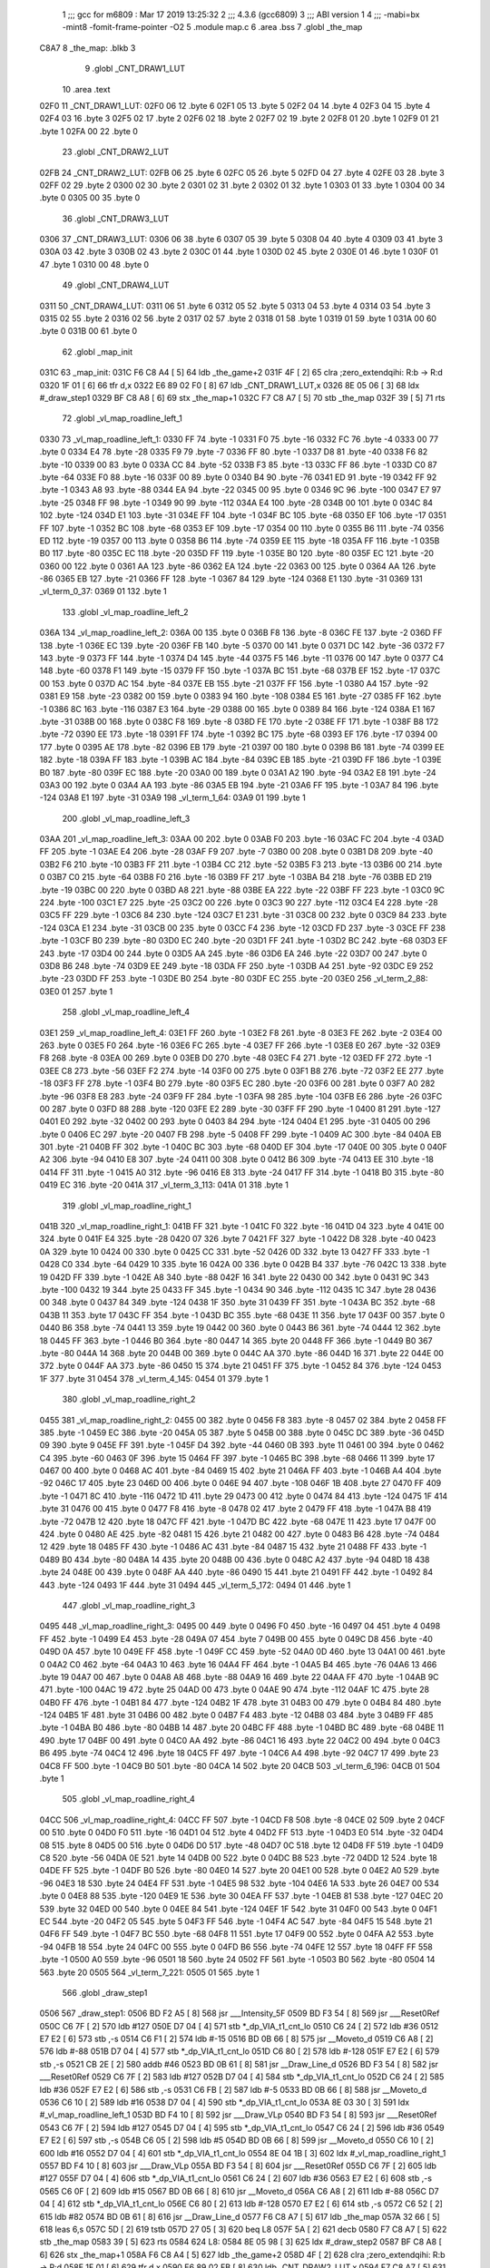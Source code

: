                               1 ;;; gcc for m6809 : Mar 17 2019 13:25:32
                              2 ;;; 4.3.6 (gcc6809)
                              3 ;;; ABI version 1
                              4 ;;; -mabi=bx -mint8 -fomit-frame-pointer -O2
                              5 	.module	map.c
                              6 	.area	.bss
                              7 	.globl	_the_map
   C8A7                       8 _the_map:	.blkb	3
                              9 	.globl	_CNT_DRAW1_LUT
                             10 	.area	.text
   02F0                      11 _CNT_DRAW1_LUT:
   02F0 06                   12 	.byte	6
   02F1 05                   13 	.byte	5
   02F2 04                   14 	.byte	4
   02F3 04                   15 	.byte	4
   02F4 03                   16 	.byte	3
   02F5 02                   17 	.byte	2
   02F6 02                   18 	.byte	2
   02F7 02                   19 	.byte	2
   02F8 01                   20 	.byte	1
   02F9 01                   21 	.byte	1
   02FA 00                   22 	.byte	0
                             23 	.globl	_CNT_DRAW2_LUT
   02FB                      24 _CNT_DRAW2_LUT:
   02FB 06                   25 	.byte	6
   02FC 05                   26 	.byte	5
   02FD 04                   27 	.byte	4
   02FE 03                   28 	.byte	3
   02FF 02                   29 	.byte	2
   0300 02                   30 	.byte	2
   0301 02                   31 	.byte	2
   0302 01                   32 	.byte	1
   0303 01                   33 	.byte	1
   0304 00                   34 	.byte	0
   0305 00                   35 	.byte	0
                             36 	.globl	_CNT_DRAW3_LUT
   0306                      37 _CNT_DRAW3_LUT:
   0306 06                   38 	.byte	6
   0307 05                   39 	.byte	5
   0308 04                   40 	.byte	4
   0309 03                   41 	.byte	3
   030A 03                   42 	.byte	3
   030B 02                   43 	.byte	2
   030C 01                   44 	.byte	1
   030D 02                   45 	.byte	2
   030E 01                   46 	.byte	1
   030F 01                   47 	.byte	1
   0310 00                   48 	.byte	0
                             49 	.globl	_CNT_DRAW4_LUT
   0311                      50 _CNT_DRAW4_LUT:
   0311 06                   51 	.byte	6
   0312 05                   52 	.byte	5
   0313 04                   53 	.byte	4
   0314 03                   54 	.byte	3
   0315 02                   55 	.byte	2
   0316 02                   56 	.byte	2
   0317 02                   57 	.byte	2
   0318 01                   58 	.byte	1
   0319 01                   59 	.byte	1
   031A 00                   60 	.byte	0
   031B 00                   61 	.byte	0
                             62 	.globl	_map_init
   031C                      63 _map_init:
   031C F6 C8 A4      [ 5]   64 	ldb	_the_game+2
   031F 4F            [ 2]   65 	clra		;zero_extendqihi: R:b -> R:d
   0320 1F 01         [ 6]   66 	tfr	d,x
   0322 E6 89 02 F0   [ 8]   67 	ldb	_CNT_DRAW1_LUT,x
   0326 8E 05 06      [ 3]   68 	ldx	#_draw_step1
   0329 BF C8 A8      [ 6]   69 	stx	_the_map+1
   032C F7 C8 A7      [ 5]   70 	stb	_the_map
   032F 39            [ 5]   71 	rts
                             72 	.globl	_vl_map_roadline_left_1
   0330                      73 _vl_map_roadline_left_1:
   0330 FF                   74 	.byte	-1
   0331 F0                   75 	.byte	-16
   0332 FC                   76 	.byte	-4
   0333 00                   77 	.byte	0
   0334 E4                   78 	.byte	-28
   0335 F9                   79 	.byte	-7
   0336 FF                   80 	.byte	-1
   0337 D8                   81 	.byte	-40
   0338 F6                   82 	.byte	-10
   0339 00                   83 	.byte	0
   033A CC                   84 	.byte	-52
   033B F3                   85 	.byte	-13
   033C FF                   86 	.byte	-1
   033D C0                   87 	.byte	-64
   033E F0                   88 	.byte	-16
   033F 00                   89 	.byte	0
   0340 B4                   90 	.byte	-76
   0341 ED                   91 	.byte	-19
   0342 FF                   92 	.byte	-1
   0343 A8                   93 	.byte	-88
   0344 EA                   94 	.byte	-22
   0345 00                   95 	.byte	0
   0346 9C                   96 	.byte	-100
   0347 E7                   97 	.byte	-25
   0348 FF                   98 	.byte	-1
   0349 90                   99 	.byte	-112
   034A E4                  100 	.byte	-28
   034B 00                  101 	.byte	0
   034C 84                  102 	.byte	-124
   034D E1                  103 	.byte	-31
   034E FF                  104 	.byte	-1
   034F BC                  105 	.byte	-68
   0350 EF                  106 	.byte	-17
   0351 FF                  107 	.byte	-1
   0352 BC                  108 	.byte	-68
   0353 EF                  109 	.byte	-17
   0354 00                  110 	.byte	0
   0355 B6                  111 	.byte	-74
   0356 ED                  112 	.byte	-19
   0357 00                  113 	.byte	0
   0358 B6                  114 	.byte	-74
   0359 EE                  115 	.byte	-18
   035A FF                  116 	.byte	-1
   035B B0                  117 	.byte	-80
   035C EC                  118 	.byte	-20
   035D FF                  119 	.byte	-1
   035E B0                  120 	.byte	-80
   035F EC                  121 	.byte	-20
   0360 00                  122 	.byte	0
   0361 AA                  123 	.byte	-86
   0362 EA                  124 	.byte	-22
   0363 00                  125 	.byte	0
   0364 AA                  126 	.byte	-86
   0365 EB                  127 	.byte	-21
   0366 FF                  128 	.byte	-1
   0367 84                  129 	.byte	-124
   0368 E1                  130 	.byte	-31
   0369                     131 _vl_term_0_37:
   0369 01                  132 	.byte	1
                            133 	.globl	_vl_map_roadline_left_2
   036A                     134 _vl_map_roadline_left_2:
   036A 00                  135 	.byte	0
   036B F8                  136 	.byte	-8
   036C FE                  137 	.byte	-2
   036D FF                  138 	.byte	-1
   036E EC                  139 	.byte	-20
   036F FB                  140 	.byte	-5
   0370 00                  141 	.byte	0
   0371 DC                  142 	.byte	-36
   0372 F7                  143 	.byte	-9
   0373 FF                  144 	.byte	-1
   0374 D4                  145 	.byte	-44
   0375 F5                  146 	.byte	-11
   0376 00                  147 	.byte	0
   0377 C4                  148 	.byte	-60
   0378 F1                  149 	.byte	-15
   0379 FF                  150 	.byte	-1
   037A BC                  151 	.byte	-68
   037B EF                  152 	.byte	-17
   037C 00                  153 	.byte	0
   037D AC                  154 	.byte	-84
   037E EB                  155 	.byte	-21
   037F FF                  156 	.byte	-1
   0380 A4                  157 	.byte	-92
   0381 E9                  158 	.byte	-23
   0382 00                  159 	.byte	0
   0383 94                  160 	.byte	-108
   0384 E5                  161 	.byte	-27
   0385 FF                  162 	.byte	-1
   0386 8C                  163 	.byte	-116
   0387 E3                  164 	.byte	-29
   0388 00                  165 	.byte	0
   0389 84                  166 	.byte	-124
   038A E1                  167 	.byte	-31
   038B 00                  168 	.byte	0
   038C F8                  169 	.byte	-8
   038D FE                  170 	.byte	-2
   038E FF                  171 	.byte	-1
   038F B8                  172 	.byte	-72
   0390 EE                  173 	.byte	-18
   0391 FF                  174 	.byte	-1
   0392 BC                  175 	.byte	-68
   0393 EF                  176 	.byte	-17
   0394 00                  177 	.byte	0
   0395 AE                  178 	.byte	-82
   0396 EB                  179 	.byte	-21
   0397 00                  180 	.byte	0
   0398 B6                  181 	.byte	-74
   0399 EE                  182 	.byte	-18
   039A FF                  183 	.byte	-1
   039B AC                  184 	.byte	-84
   039C EB                  185 	.byte	-21
   039D FF                  186 	.byte	-1
   039E B0                  187 	.byte	-80
   039F EC                  188 	.byte	-20
   03A0 00                  189 	.byte	0
   03A1 A2                  190 	.byte	-94
   03A2 E8                  191 	.byte	-24
   03A3 00                  192 	.byte	0
   03A4 AA                  193 	.byte	-86
   03A5 EB                  194 	.byte	-21
   03A6 FF                  195 	.byte	-1
   03A7 84                  196 	.byte	-124
   03A8 E1                  197 	.byte	-31
   03A9                     198 _vl_term_1_64:
   03A9 01                  199 	.byte	1
                            200 	.globl	_vl_map_roadline_left_3
   03AA                     201 _vl_map_roadline_left_3:
   03AA 00                  202 	.byte	0
   03AB F0                  203 	.byte	-16
   03AC FC                  204 	.byte	-4
   03AD FF                  205 	.byte	-1
   03AE E4                  206 	.byte	-28
   03AF F9                  207 	.byte	-7
   03B0 00                  208 	.byte	0
   03B1 D8                  209 	.byte	-40
   03B2 F6                  210 	.byte	-10
   03B3 FF                  211 	.byte	-1
   03B4 CC                  212 	.byte	-52
   03B5 F3                  213 	.byte	-13
   03B6 00                  214 	.byte	0
   03B7 C0                  215 	.byte	-64
   03B8 F0                  216 	.byte	-16
   03B9 FF                  217 	.byte	-1
   03BA B4                  218 	.byte	-76
   03BB ED                  219 	.byte	-19
   03BC 00                  220 	.byte	0
   03BD A8                  221 	.byte	-88
   03BE EA                  222 	.byte	-22
   03BF FF                  223 	.byte	-1
   03C0 9C                  224 	.byte	-100
   03C1 E7                  225 	.byte	-25
   03C2 00                  226 	.byte	0
   03C3 90                  227 	.byte	-112
   03C4 E4                  228 	.byte	-28
   03C5 FF                  229 	.byte	-1
   03C6 84                  230 	.byte	-124
   03C7 E1                  231 	.byte	-31
   03C8 00                  232 	.byte	0
   03C9 84                  233 	.byte	-124
   03CA E1                  234 	.byte	-31
   03CB 00                  235 	.byte	0
   03CC F4                  236 	.byte	-12
   03CD FD                  237 	.byte	-3
   03CE FF                  238 	.byte	-1
   03CF B0                  239 	.byte	-80
   03D0 EC                  240 	.byte	-20
   03D1 FF                  241 	.byte	-1
   03D2 BC                  242 	.byte	-68
   03D3 EF                  243 	.byte	-17
   03D4 00                  244 	.byte	0
   03D5 AA                  245 	.byte	-86
   03D6 EA                  246 	.byte	-22
   03D7 00                  247 	.byte	0
   03D8 B6                  248 	.byte	-74
   03D9 EE                  249 	.byte	-18
   03DA FF                  250 	.byte	-1
   03DB A4                  251 	.byte	-92
   03DC E9                  252 	.byte	-23
   03DD FF                  253 	.byte	-1
   03DE B0                  254 	.byte	-80
   03DF EC                  255 	.byte	-20
   03E0                     256 _vl_term_2_88:
   03E0 01                  257 	.byte	1
                            258 	.globl	_vl_map_roadline_left_4
   03E1                     259 _vl_map_roadline_left_4:
   03E1 FF                  260 	.byte	-1
   03E2 F8                  261 	.byte	-8
   03E3 FE                  262 	.byte	-2
   03E4 00                  263 	.byte	0
   03E5 F0                  264 	.byte	-16
   03E6 FC                  265 	.byte	-4
   03E7 FF                  266 	.byte	-1
   03E8 E0                  267 	.byte	-32
   03E9 F8                  268 	.byte	-8
   03EA 00                  269 	.byte	0
   03EB D0                  270 	.byte	-48
   03EC F4                  271 	.byte	-12
   03ED FF                  272 	.byte	-1
   03EE C8                  273 	.byte	-56
   03EF F2                  274 	.byte	-14
   03F0 00                  275 	.byte	0
   03F1 B8                  276 	.byte	-72
   03F2 EE                  277 	.byte	-18
   03F3 FF                  278 	.byte	-1
   03F4 B0                  279 	.byte	-80
   03F5 EC                  280 	.byte	-20
   03F6 00                  281 	.byte	0
   03F7 A0                  282 	.byte	-96
   03F8 E8                  283 	.byte	-24
   03F9 FF                  284 	.byte	-1
   03FA 98                  285 	.byte	-104
   03FB E6                  286 	.byte	-26
   03FC 00                  287 	.byte	0
   03FD 88                  288 	.byte	-120
   03FE E2                  289 	.byte	-30
   03FF FF                  290 	.byte	-1
   0400 81                  291 	.byte	-127
   0401 E0                  292 	.byte	-32
   0402 00                  293 	.byte	0
   0403 84                  294 	.byte	-124
   0404 E1                  295 	.byte	-31
   0405 00                  296 	.byte	0
   0406 EC                  297 	.byte	-20
   0407 FB                  298 	.byte	-5
   0408 FF                  299 	.byte	-1
   0409 AC                  300 	.byte	-84
   040A EB                  301 	.byte	-21
   040B FF                  302 	.byte	-1
   040C BC                  303 	.byte	-68
   040D EF                  304 	.byte	-17
   040E 00                  305 	.byte	0
   040F A2                  306 	.byte	-94
   0410 E8                  307 	.byte	-24
   0411 00                  308 	.byte	0
   0412 B6                  309 	.byte	-74
   0413 EE                  310 	.byte	-18
   0414 FF                  311 	.byte	-1
   0415 A0                  312 	.byte	-96
   0416 E8                  313 	.byte	-24
   0417 FF                  314 	.byte	-1
   0418 B0                  315 	.byte	-80
   0419 EC                  316 	.byte	-20
   041A                     317 _vl_term_3_113:
   041A 01                  318 	.byte	1
                            319 	.globl	_vl_map_roadline_right_1
   041B                     320 _vl_map_roadline_right_1:
   041B FF                  321 	.byte	-1
   041C F0                  322 	.byte	-16
   041D 04                  323 	.byte	4
   041E 00                  324 	.byte	0
   041F E4                  325 	.byte	-28
   0420 07                  326 	.byte	7
   0421 FF                  327 	.byte	-1
   0422 D8                  328 	.byte	-40
   0423 0A                  329 	.byte	10
   0424 00                  330 	.byte	0
   0425 CC                  331 	.byte	-52
   0426 0D                  332 	.byte	13
   0427 FF                  333 	.byte	-1
   0428 C0                  334 	.byte	-64
   0429 10                  335 	.byte	16
   042A 00                  336 	.byte	0
   042B B4                  337 	.byte	-76
   042C 13                  338 	.byte	19
   042D FF                  339 	.byte	-1
   042E A8                  340 	.byte	-88
   042F 16                  341 	.byte	22
   0430 00                  342 	.byte	0
   0431 9C                  343 	.byte	-100
   0432 19                  344 	.byte	25
   0433 FF                  345 	.byte	-1
   0434 90                  346 	.byte	-112
   0435 1C                  347 	.byte	28
   0436 00                  348 	.byte	0
   0437 84                  349 	.byte	-124
   0438 1F                  350 	.byte	31
   0439 FF                  351 	.byte	-1
   043A BC                  352 	.byte	-68
   043B 11                  353 	.byte	17
   043C FF                  354 	.byte	-1
   043D BC                  355 	.byte	-68
   043E 11                  356 	.byte	17
   043F 00                  357 	.byte	0
   0440 B6                  358 	.byte	-74
   0441 13                  359 	.byte	19
   0442 00                  360 	.byte	0
   0443 B6                  361 	.byte	-74
   0444 12                  362 	.byte	18
   0445 FF                  363 	.byte	-1
   0446 B0                  364 	.byte	-80
   0447 14                  365 	.byte	20
   0448 FF                  366 	.byte	-1
   0449 B0                  367 	.byte	-80
   044A 14                  368 	.byte	20
   044B 00                  369 	.byte	0
   044C AA                  370 	.byte	-86
   044D 16                  371 	.byte	22
   044E 00                  372 	.byte	0
   044F AA                  373 	.byte	-86
   0450 15                  374 	.byte	21
   0451 FF                  375 	.byte	-1
   0452 84                  376 	.byte	-124
   0453 1F                  377 	.byte	31
   0454                     378 _vl_term_4_145:
   0454 01                  379 	.byte	1
                            380 	.globl	_vl_map_roadline_right_2
   0455                     381 _vl_map_roadline_right_2:
   0455 00                  382 	.byte	0
   0456 F8                  383 	.byte	-8
   0457 02                  384 	.byte	2
   0458 FF                  385 	.byte	-1
   0459 EC                  386 	.byte	-20
   045A 05                  387 	.byte	5
   045B 00                  388 	.byte	0
   045C DC                  389 	.byte	-36
   045D 09                  390 	.byte	9
   045E FF                  391 	.byte	-1
   045F D4                  392 	.byte	-44
   0460 0B                  393 	.byte	11
   0461 00                  394 	.byte	0
   0462 C4                  395 	.byte	-60
   0463 0F                  396 	.byte	15
   0464 FF                  397 	.byte	-1
   0465 BC                  398 	.byte	-68
   0466 11                  399 	.byte	17
   0467 00                  400 	.byte	0
   0468 AC                  401 	.byte	-84
   0469 15                  402 	.byte	21
   046A FF                  403 	.byte	-1
   046B A4                  404 	.byte	-92
   046C 17                  405 	.byte	23
   046D 00                  406 	.byte	0
   046E 94                  407 	.byte	-108
   046F 1B                  408 	.byte	27
   0470 FF                  409 	.byte	-1
   0471 8C                  410 	.byte	-116
   0472 1D                  411 	.byte	29
   0473 00                  412 	.byte	0
   0474 84                  413 	.byte	-124
   0475 1F                  414 	.byte	31
   0476 00                  415 	.byte	0
   0477 F8                  416 	.byte	-8
   0478 02                  417 	.byte	2
   0479 FF                  418 	.byte	-1
   047A B8                  419 	.byte	-72
   047B 12                  420 	.byte	18
   047C FF                  421 	.byte	-1
   047D BC                  422 	.byte	-68
   047E 11                  423 	.byte	17
   047F 00                  424 	.byte	0
   0480 AE                  425 	.byte	-82
   0481 15                  426 	.byte	21
   0482 00                  427 	.byte	0
   0483 B6                  428 	.byte	-74
   0484 12                  429 	.byte	18
   0485 FF                  430 	.byte	-1
   0486 AC                  431 	.byte	-84
   0487 15                  432 	.byte	21
   0488 FF                  433 	.byte	-1
   0489 B0                  434 	.byte	-80
   048A 14                  435 	.byte	20
   048B 00                  436 	.byte	0
   048C A2                  437 	.byte	-94
   048D 18                  438 	.byte	24
   048E 00                  439 	.byte	0
   048F AA                  440 	.byte	-86
   0490 15                  441 	.byte	21
   0491 FF                  442 	.byte	-1
   0492 84                  443 	.byte	-124
   0493 1F                  444 	.byte	31
   0494                     445 _vl_term_5_172:
   0494 01                  446 	.byte	1
                            447 	.globl	_vl_map_roadline_right_3
   0495                     448 _vl_map_roadline_right_3:
   0495 00                  449 	.byte	0
   0496 F0                  450 	.byte	-16
   0497 04                  451 	.byte	4
   0498 FF                  452 	.byte	-1
   0499 E4                  453 	.byte	-28
   049A 07                  454 	.byte	7
   049B 00                  455 	.byte	0
   049C D8                  456 	.byte	-40
   049D 0A                  457 	.byte	10
   049E FF                  458 	.byte	-1
   049F CC                  459 	.byte	-52
   04A0 0D                  460 	.byte	13
   04A1 00                  461 	.byte	0
   04A2 C0                  462 	.byte	-64
   04A3 10                  463 	.byte	16
   04A4 FF                  464 	.byte	-1
   04A5 B4                  465 	.byte	-76
   04A6 13                  466 	.byte	19
   04A7 00                  467 	.byte	0
   04A8 A8                  468 	.byte	-88
   04A9 16                  469 	.byte	22
   04AA FF                  470 	.byte	-1
   04AB 9C                  471 	.byte	-100
   04AC 19                  472 	.byte	25
   04AD 00                  473 	.byte	0
   04AE 90                  474 	.byte	-112
   04AF 1C                  475 	.byte	28
   04B0 FF                  476 	.byte	-1
   04B1 84                  477 	.byte	-124
   04B2 1F                  478 	.byte	31
   04B3 00                  479 	.byte	0
   04B4 84                  480 	.byte	-124
   04B5 1F                  481 	.byte	31
   04B6 00                  482 	.byte	0
   04B7 F4                  483 	.byte	-12
   04B8 03                  484 	.byte	3
   04B9 FF                  485 	.byte	-1
   04BA B0                  486 	.byte	-80
   04BB 14                  487 	.byte	20
   04BC FF                  488 	.byte	-1
   04BD BC                  489 	.byte	-68
   04BE 11                  490 	.byte	17
   04BF 00                  491 	.byte	0
   04C0 AA                  492 	.byte	-86
   04C1 16                  493 	.byte	22
   04C2 00                  494 	.byte	0
   04C3 B6                  495 	.byte	-74
   04C4 12                  496 	.byte	18
   04C5 FF                  497 	.byte	-1
   04C6 A4                  498 	.byte	-92
   04C7 17                  499 	.byte	23
   04C8 FF                  500 	.byte	-1
   04C9 B0                  501 	.byte	-80
   04CA 14                  502 	.byte	20
   04CB                     503 _vl_term_6_196:
   04CB 01                  504 	.byte	1
                            505 	.globl	_vl_map_roadline_right_4
   04CC                     506 _vl_map_roadline_right_4:
   04CC FF                  507 	.byte	-1
   04CD F8                  508 	.byte	-8
   04CE 02                  509 	.byte	2
   04CF 00                  510 	.byte	0
   04D0 F0                  511 	.byte	-16
   04D1 04                  512 	.byte	4
   04D2 FF                  513 	.byte	-1
   04D3 E0                  514 	.byte	-32
   04D4 08                  515 	.byte	8
   04D5 00                  516 	.byte	0
   04D6 D0                  517 	.byte	-48
   04D7 0C                  518 	.byte	12
   04D8 FF                  519 	.byte	-1
   04D9 C8                  520 	.byte	-56
   04DA 0E                  521 	.byte	14
   04DB 00                  522 	.byte	0
   04DC B8                  523 	.byte	-72
   04DD 12                  524 	.byte	18
   04DE FF                  525 	.byte	-1
   04DF B0                  526 	.byte	-80
   04E0 14                  527 	.byte	20
   04E1 00                  528 	.byte	0
   04E2 A0                  529 	.byte	-96
   04E3 18                  530 	.byte	24
   04E4 FF                  531 	.byte	-1
   04E5 98                  532 	.byte	-104
   04E6 1A                  533 	.byte	26
   04E7 00                  534 	.byte	0
   04E8 88                  535 	.byte	-120
   04E9 1E                  536 	.byte	30
   04EA FF                  537 	.byte	-1
   04EB 81                  538 	.byte	-127
   04EC 20                  539 	.byte	32
   04ED 00                  540 	.byte	0
   04EE 84                  541 	.byte	-124
   04EF 1F                  542 	.byte	31
   04F0 00                  543 	.byte	0
   04F1 EC                  544 	.byte	-20
   04F2 05                  545 	.byte	5
   04F3 FF                  546 	.byte	-1
   04F4 AC                  547 	.byte	-84
   04F5 15                  548 	.byte	21
   04F6 FF                  549 	.byte	-1
   04F7 BC                  550 	.byte	-68
   04F8 11                  551 	.byte	17
   04F9 00                  552 	.byte	0
   04FA A2                  553 	.byte	-94
   04FB 18                  554 	.byte	24
   04FC 00                  555 	.byte	0
   04FD B6                  556 	.byte	-74
   04FE 12                  557 	.byte	18
   04FF FF                  558 	.byte	-1
   0500 A0                  559 	.byte	-96
   0501 18                  560 	.byte	24
   0502 FF                  561 	.byte	-1
   0503 B0                  562 	.byte	-80
   0504 14                  563 	.byte	20
   0505                     564 _vl_term_7_221:
   0505 01                  565 	.byte	1
                            566 	.globl	_draw_step1
   0506                     567 _draw_step1:
   0506 BD F2 A5      [ 8]  568 	jsr	___Intensity_5F
   0509 BD F3 54      [ 8]  569 	jsr	___Reset0Ref
   050C C6 7F         [ 2]  570 	ldb	#127
   050E D7 04         [ 4]  571 	stb	*_dp_VIA_t1_cnt_lo
   0510 C6 24         [ 2]  572 	ldb	#36
   0512 E7 E2         [ 6]  573 	stb	,-s
   0514 C6 F1         [ 2]  574 	ldb	#-15
   0516 BD 0B 66      [ 8]  575 	jsr	__Moveto_d
   0519 C6 A8         [ 2]  576 	ldb	#-88
   051B D7 04         [ 4]  577 	stb	*_dp_VIA_t1_cnt_lo
   051D C6 80         [ 2]  578 	ldb	#-128
   051F E7 E2         [ 6]  579 	stb	,-s
   0521 CB 2E         [ 2]  580 	addb	#46
   0523 BD 0B 61      [ 8]  581 	jsr	__Draw_Line_d
   0526 BD F3 54      [ 8]  582 	jsr	___Reset0Ref
   0529 C6 7F         [ 2]  583 	ldb	#127
   052B D7 04         [ 4]  584 	stb	*_dp_VIA_t1_cnt_lo
   052D C6 24         [ 2]  585 	ldb	#36
   052F E7 E2         [ 6]  586 	stb	,-s
   0531 C6 FB         [ 2]  587 	ldb	#-5
   0533 BD 0B 66      [ 8]  588 	jsr	__Moveto_d
   0536 C6 10         [ 2]  589 	ldb	#16
   0538 D7 04         [ 4]  590 	stb	*_dp_VIA_t1_cnt_lo
   053A 8E 03 30      [ 3]  591 	ldx	#_vl_map_roadline_left_1
   053D BD F4 10      [ 8]  592 	jsr	___Draw_VLp
   0540 BD F3 54      [ 8]  593 	jsr	___Reset0Ref
   0543 C6 7F         [ 2]  594 	ldb	#127
   0545 D7 04         [ 4]  595 	stb	*_dp_VIA_t1_cnt_lo
   0547 C6 24         [ 2]  596 	ldb	#36
   0549 E7 E2         [ 6]  597 	stb	,-s
   054B C6 05         [ 2]  598 	ldb	#5
   054D BD 0B 66      [ 8]  599 	jsr	__Moveto_d
   0550 C6 10         [ 2]  600 	ldb	#16
   0552 D7 04         [ 4]  601 	stb	*_dp_VIA_t1_cnt_lo
   0554 8E 04 1B      [ 3]  602 	ldx	#_vl_map_roadline_right_1
   0557 BD F4 10      [ 8]  603 	jsr	___Draw_VLp
   055A BD F3 54      [ 8]  604 	jsr	___Reset0Ref
   055D C6 7F         [ 2]  605 	ldb	#127
   055F D7 04         [ 4]  606 	stb	*_dp_VIA_t1_cnt_lo
   0561 C6 24         [ 2]  607 	ldb	#36
   0563 E7 E2         [ 6]  608 	stb	,-s
   0565 C6 0F         [ 2]  609 	ldb	#15
   0567 BD 0B 66      [ 8]  610 	jsr	__Moveto_d
   056A C6 A8         [ 2]  611 	ldb	#-88
   056C D7 04         [ 4]  612 	stb	*_dp_VIA_t1_cnt_lo
   056E C6 80         [ 2]  613 	ldb	#-128
   0570 E7 E2         [ 6]  614 	stb	,-s
   0572 C6 52         [ 2]  615 	ldb	#82
   0574 BD 0B 61      [ 8]  616 	jsr	__Draw_Line_d
   0577 F6 C8 A7      [ 5]  617 	ldb	_the_map
   057A 32 66         [ 5]  618 	leas	6,s
   057C 5D            [ 2]  619 	tstb
   057D 27 05         [ 3]  620 	beq	L8
   057F 5A            [ 2]  621 	decb
   0580 F7 C8 A7      [ 5]  622 	stb	_the_map
   0583 39            [ 5]  623 	rts
   0584                     624 L8:
   0584 8E 05 98      [ 3]  625 	ldx	#_draw_step2
   0587 BF C8 A8      [ 6]  626 	stx	_the_map+1
   058A F6 C8 A4      [ 5]  627 	ldb	_the_game+2
   058D 4F            [ 2]  628 	clra		;zero_extendqihi: R:b -> R:d
   058E 1F 01         [ 6]  629 	tfr	d,x
   0590 E6 89 02 FB   [ 8]  630 	ldb	_CNT_DRAW2_LUT,x
   0594 F7 C8 A7      [ 5]  631 	stb	_the_map
   0597 39            [ 5]  632 	rts
                            633 	.globl	_draw_step2
   0598                     634 _draw_step2:
   0598 BD F2 A5      [ 8]  635 	jsr	___Intensity_5F
   059B BD F3 54      [ 8]  636 	jsr	___Reset0Ref
   059E C6 7F         [ 2]  637 	ldb	#127
   05A0 D7 04         [ 4]  638 	stb	*_dp_VIA_t1_cnt_lo
   05A2 C6 24         [ 2]  639 	ldb	#36
   05A4 E7 E2         [ 6]  640 	stb	,-s
   05A6 C6 F1         [ 2]  641 	ldb	#-15
   05A8 BD 0B 66      [ 8]  642 	jsr	__Moveto_d
   05AB C6 A8         [ 2]  643 	ldb	#-88
   05AD D7 04         [ 4]  644 	stb	*_dp_VIA_t1_cnt_lo
   05AF C6 80         [ 2]  645 	ldb	#-128
   05B1 E7 E2         [ 6]  646 	stb	,-s
   05B3 CB 2E         [ 2]  647 	addb	#46
   05B5 BD 0B 61      [ 8]  648 	jsr	__Draw_Line_d
   05B8 BD F3 54      [ 8]  649 	jsr	___Reset0Ref
   05BB C6 7F         [ 2]  650 	ldb	#127
   05BD D7 04         [ 4]  651 	stb	*_dp_VIA_t1_cnt_lo
   05BF C6 24         [ 2]  652 	ldb	#36
   05C1 E7 E2         [ 6]  653 	stb	,-s
   05C3 C6 FB         [ 2]  654 	ldb	#-5
   05C5 BD 0B 66      [ 8]  655 	jsr	__Moveto_d
   05C8 C6 10         [ 2]  656 	ldb	#16
   05CA D7 04         [ 4]  657 	stb	*_dp_VIA_t1_cnt_lo
   05CC 8E 03 6A      [ 3]  658 	ldx	#_vl_map_roadline_left_2
   05CF BD F4 10      [ 8]  659 	jsr	___Draw_VLp
   05D2 BD F3 54      [ 8]  660 	jsr	___Reset0Ref
   05D5 C6 7F         [ 2]  661 	ldb	#127
   05D7 D7 04         [ 4]  662 	stb	*_dp_VIA_t1_cnt_lo
   05D9 C6 24         [ 2]  663 	ldb	#36
   05DB E7 E2         [ 6]  664 	stb	,-s
   05DD C6 05         [ 2]  665 	ldb	#5
   05DF BD 0B 66      [ 8]  666 	jsr	__Moveto_d
   05E2 C6 10         [ 2]  667 	ldb	#16
   05E4 D7 04         [ 4]  668 	stb	*_dp_VIA_t1_cnt_lo
   05E6 8E 04 55      [ 3]  669 	ldx	#_vl_map_roadline_right_2
   05E9 BD F4 10      [ 8]  670 	jsr	___Draw_VLp
   05EC BD F3 54      [ 8]  671 	jsr	___Reset0Ref
   05EF C6 7F         [ 2]  672 	ldb	#127
   05F1 D7 04         [ 4]  673 	stb	*_dp_VIA_t1_cnt_lo
   05F3 C6 24         [ 2]  674 	ldb	#36
   05F5 E7 E2         [ 6]  675 	stb	,-s
   05F7 C6 0F         [ 2]  676 	ldb	#15
   05F9 BD 0B 66      [ 8]  677 	jsr	__Moveto_d
   05FC C6 A8         [ 2]  678 	ldb	#-88
   05FE D7 04         [ 4]  679 	stb	*_dp_VIA_t1_cnt_lo
   0600 C6 80         [ 2]  680 	ldb	#-128
   0602 E7 E2         [ 6]  681 	stb	,-s
   0604 C6 52         [ 2]  682 	ldb	#82
   0606 BD 0B 61      [ 8]  683 	jsr	__Draw_Line_d
   0609 F6 C8 A7      [ 5]  684 	ldb	_the_map
   060C 32 66         [ 5]  685 	leas	6,s
   060E 5D            [ 2]  686 	tstb
   060F 27 05         [ 3]  687 	beq	L13
   0611 5A            [ 2]  688 	decb
   0612 F7 C8 A7      [ 5]  689 	stb	_the_map
   0615 39            [ 5]  690 	rts
   0616                     691 L13:
   0616 8E 06 2A      [ 3]  692 	ldx	#_draw_step3
   0619 BF C8 A8      [ 6]  693 	stx	_the_map+1
   061C F6 C8 A4      [ 5]  694 	ldb	_the_game+2
   061F 4F            [ 2]  695 	clra		;zero_extendqihi: R:b -> R:d
   0620 1F 01         [ 6]  696 	tfr	d,x
   0622 E6 89 03 06   [ 8]  697 	ldb	_CNT_DRAW3_LUT,x
   0626 F7 C8 A7      [ 5]  698 	stb	_the_map
   0629 39            [ 5]  699 	rts
                            700 	.globl	_draw_step3
   062A                     701 _draw_step3:
   062A BD F2 A5      [ 8]  702 	jsr	___Intensity_5F
   062D BD F3 54      [ 8]  703 	jsr	___Reset0Ref
   0630 C6 7F         [ 2]  704 	ldb	#127
   0632 D7 04         [ 4]  705 	stb	*_dp_VIA_t1_cnt_lo
   0634 C6 24         [ 2]  706 	ldb	#36
   0636 E7 E2         [ 6]  707 	stb	,-s
   0638 C6 F1         [ 2]  708 	ldb	#-15
   063A BD 0B 66      [ 8]  709 	jsr	__Moveto_d
   063D C6 A8         [ 2]  710 	ldb	#-88
   063F D7 04         [ 4]  711 	stb	*_dp_VIA_t1_cnt_lo
   0641 C6 80         [ 2]  712 	ldb	#-128
   0643 E7 E2         [ 6]  713 	stb	,-s
   0645 CB 2E         [ 2]  714 	addb	#46
   0647 BD 0B 61      [ 8]  715 	jsr	__Draw_Line_d
   064A BD F3 54      [ 8]  716 	jsr	___Reset0Ref
   064D C6 7F         [ 2]  717 	ldb	#127
   064F D7 04         [ 4]  718 	stb	*_dp_VIA_t1_cnt_lo
   0651 C6 24         [ 2]  719 	ldb	#36
   0653 E7 E2         [ 6]  720 	stb	,-s
   0655 C6 FB         [ 2]  721 	ldb	#-5
   0657 BD 0B 66      [ 8]  722 	jsr	__Moveto_d
   065A C6 10         [ 2]  723 	ldb	#16
   065C D7 04         [ 4]  724 	stb	*_dp_VIA_t1_cnt_lo
   065E 8E 03 AA      [ 3]  725 	ldx	#_vl_map_roadline_left_3
   0661 BD F4 10      [ 8]  726 	jsr	___Draw_VLp
   0664 BD F3 54      [ 8]  727 	jsr	___Reset0Ref
   0667 C6 7F         [ 2]  728 	ldb	#127
   0669 D7 04         [ 4]  729 	stb	*_dp_VIA_t1_cnt_lo
   066B C6 24         [ 2]  730 	ldb	#36
   066D E7 E2         [ 6]  731 	stb	,-s
   066F C6 05         [ 2]  732 	ldb	#5
   0671 BD 0B 66      [ 8]  733 	jsr	__Moveto_d
   0674 C6 10         [ 2]  734 	ldb	#16
   0676 D7 04         [ 4]  735 	stb	*_dp_VIA_t1_cnt_lo
   0678 8E 04 95      [ 3]  736 	ldx	#_vl_map_roadline_right_3
   067B BD F4 10      [ 8]  737 	jsr	___Draw_VLp
   067E BD F3 54      [ 8]  738 	jsr	___Reset0Ref
   0681 C6 7F         [ 2]  739 	ldb	#127
   0683 D7 04         [ 4]  740 	stb	*_dp_VIA_t1_cnt_lo
   0685 C6 24         [ 2]  741 	ldb	#36
   0687 E7 E2         [ 6]  742 	stb	,-s
   0689 C6 0F         [ 2]  743 	ldb	#15
   068B BD 0B 66      [ 8]  744 	jsr	__Moveto_d
   068E C6 A8         [ 2]  745 	ldb	#-88
   0690 D7 04         [ 4]  746 	stb	*_dp_VIA_t1_cnt_lo
   0692 C6 80         [ 2]  747 	ldb	#-128
   0694 E7 E2         [ 6]  748 	stb	,-s
   0696 C6 52         [ 2]  749 	ldb	#82
   0698 BD 0B 61      [ 8]  750 	jsr	__Draw_Line_d
   069B F6 C8 A7      [ 5]  751 	ldb	_the_map
   069E 32 66         [ 5]  752 	leas	6,s
   06A0 5D            [ 2]  753 	tstb
   06A1 27 05         [ 3]  754 	beq	L18
   06A3 5A            [ 2]  755 	decb
   06A4 F7 C8 A7      [ 5]  756 	stb	_the_map
   06A7 39            [ 5]  757 	rts
   06A8                     758 L18:
   06A8 8E 06 BC      [ 3]  759 	ldx	#_draw_step4
   06AB BF C8 A8      [ 6]  760 	stx	_the_map+1
   06AE F6 C8 A4      [ 5]  761 	ldb	_the_game+2
   06B1 4F            [ 2]  762 	clra		;zero_extendqihi: R:b -> R:d
   06B2 1F 01         [ 6]  763 	tfr	d,x
   06B4 E6 89 03 11   [ 8]  764 	ldb	_CNT_DRAW4_LUT,x
   06B8 F7 C8 A7      [ 5]  765 	stb	_the_map
   06BB 39            [ 5]  766 	rts
                            767 	.globl	_draw_step4
   06BC                     768 _draw_step4:
   06BC BD F2 A5      [ 8]  769 	jsr	___Intensity_5F
   06BF BD F3 54      [ 8]  770 	jsr	___Reset0Ref
   06C2 C6 7F         [ 2]  771 	ldb	#127
   06C4 D7 04         [ 4]  772 	stb	*_dp_VIA_t1_cnt_lo
   06C6 C6 24         [ 2]  773 	ldb	#36
   06C8 E7 E2         [ 6]  774 	stb	,-s
   06CA C6 F1         [ 2]  775 	ldb	#-15
   06CC BD 0B 66      [ 8]  776 	jsr	__Moveto_d
   06CF C6 A8         [ 2]  777 	ldb	#-88
   06D1 D7 04         [ 4]  778 	stb	*_dp_VIA_t1_cnt_lo
   06D3 C6 80         [ 2]  779 	ldb	#-128
   06D5 E7 E2         [ 6]  780 	stb	,-s
   06D7 CB 2E         [ 2]  781 	addb	#46
   06D9 BD 0B 61      [ 8]  782 	jsr	__Draw_Line_d
   06DC BD F3 54      [ 8]  783 	jsr	___Reset0Ref
   06DF C6 7F         [ 2]  784 	ldb	#127
   06E1 D7 04         [ 4]  785 	stb	*_dp_VIA_t1_cnt_lo
   06E3 C6 24         [ 2]  786 	ldb	#36
   06E5 E7 E2         [ 6]  787 	stb	,-s
   06E7 C6 FB         [ 2]  788 	ldb	#-5
   06E9 BD 0B 66      [ 8]  789 	jsr	__Moveto_d
   06EC C6 10         [ 2]  790 	ldb	#16
   06EE D7 04         [ 4]  791 	stb	*_dp_VIA_t1_cnt_lo
   06F0 8E 03 E1      [ 3]  792 	ldx	#_vl_map_roadline_left_4
   06F3 BD F4 10      [ 8]  793 	jsr	___Draw_VLp
   06F6 BD F3 54      [ 8]  794 	jsr	___Reset0Ref
   06F9 C6 7F         [ 2]  795 	ldb	#127
   06FB D7 04         [ 4]  796 	stb	*_dp_VIA_t1_cnt_lo
   06FD C6 24         [ 2]  797 	ldb	#36
   06FF E7 E2         [ 6]  798 	stb	,-s
   0701 C6 05         [ 2]  799 	ldb	#5
   0703 BD 0B 66      [ 8]  800 	jsr	__Moveto_d
   0706 C6 10         [ 2]  801 	ldb	#16
   0708 D7 04         [ 4]  802 	stb	*_dp_VIA_t1_cnt_lo
   070A 8E 04 CC      [ 3]  803 	ldx	#_vl_map_roadline_right_4
   070D BD F4 10      [ 8]  804 	jsr	___Draw_VLp
   0710 BD F3 54      [ 8]  805 	jsr	___Reset0Ref
   0713 C6 7F         [ 2]  806 	ldb	#127
   0715 D7 04         [ 4]  807 	stb	*_dp_VIA_t1_cnt_lo
   0717 C6 24         [ 2]  808 	ldb	#36
   0719 E7 E2         [ 6]  809 	stb	,-s
   071B C6 0F         [ 2]  810 	ldb	#15
   071D BD 0B 66      [ 8]  811 	jsr	__Moveto_d
   0720 C6 A8         [ 2]  812 	ldb	#-88
   0722 D7 04         [ 4]  813 	stb	*_dp_VIA_t1_cnt_lo
   0724 C6 80         [ 2]  814 	ldb	#-128
   0726 E7 E2         [ 6]  815 	stb	,-s
   0728 C6 52         [ 2]  816 	ldb	#82
   072A BD 0B 61      [ 8]  817 	jsr	__Draw_Line_d
   072D F6 C8 A7      [ 5]  818 	ldb	_the_map
   0730 32 66         [ 5]  819 	leas	6,s
   0732 5D            [ 2]  820 	tstb
   0733 27 05         [ 3]  821 	beq	L23
   0735 5A            [ 2]  822 	decb
   0736 F7 C8 A7      [ 5]  823 	stb	_the_map
   0739 39            [ 5]  824 	rts
   073A                     825 L23:
   073A 8E 05 06      [ 3]  826 	ldx	#_draw_step1
   073D BF C8 A8      [ 6]  827 	stx	_the_map+1
   0740 F6 C8 A4      [ 5]  828 	ldb	_the_game+2
   0743 4F            [ 2]  829 	clra		;zero_extendqihi: R:b -> R:d
   0744 1F 01         [ 6]  830 	tfr	d,x
   0746 E6 89 02 F0   [ 8]  831 	ldb	_CNT_DRAW1_LUT,x
   074A F7 C8 A7      [ 5]  832 	stb	_the_map
   074D 39            [ 5]  833 	rts
ASxxxx Assembler V05.50  (Motorola 6809)                                Page 1
Hexadecimal [16-Bits]                                 Fri Jun 13 21:12:40 2025

Symbol Table

    .__.$$$.       =   2710 L   |     .__.ABS.       =   0000 G
    .__.CPU.       =   0000 L   |     .__.H$L.       =   0001 L
  3 L13                0326 R   |   3 L18                03B8 R
  3 L23                044A R   |   3 L8                 0294 R
  3 _CNT_DRAW1_LUT     0000 GR  |   3 _CNT_DRAW2_LUT     000B GR
  3 _CNT_DRAW3_LUT     0016 GR  |   3 _CNT_DRAW4_LUT     0021 GR
    __Draw_Line_d      **** GX  |     __Moveto_d         **** GX
    ___Draw_VLp        **** GX  |     ___Intensity_5     **** GX
    ___Reset0Ref       **** GX  |     _dp_VIA_t1_cnt     **** GX
  3 _draw_step1        0216 GR  |   3 _draw_step2        02A8 GR
  3 _draw_step3        033A GR  |   3 _draw_step4        03CC GR
  3 _map_init          002C GR  |     _the_game          **** GX
  2 _the_map           0000 GR  |   3 _vl_map_roadli     0040 GR
  3 _vl_map_roadli     007A GR  |   3 _vl_map_roadli     00BA GR
  3 _vl_map_roadli     00F1 GR  |   3 _vl_map_roadli     012B GR
  3 _vl_map_roadli     0165 GR  |   3 _vl_map_roadli     01A5 GR
  3 _vl_map_roadli     01DC GR  |   3 _vl_term_0_37      0079 R
  3 _vl_term_1_64      00B9 R   |   3 _vl_term_2_88      00F0 R
  3 _vl_term_3_113     012A R   |   3 _vl_term_4_145     0164 R
  3 _vl_term_5_172     01A4 R   |   3 _vl_term_6_196     01DB R
  3 _vl_term_7_221     0215 R

ASxxxx Assembler V05.50  (Motorola 6809)                                Page 2
Hexadecimal [16-Bits]                                 Fri Jun 13 21:12:40 2025

Area Table

[_CSEG]
   0 _CODE            size    0   flags C080
   2 .bss             size    3   flags    0
   3 .text            size  45E   flags  100
[_DSEG]
   1 _DATA            size    0   flags C0C0

